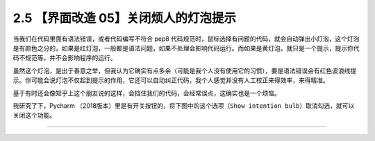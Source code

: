 2.5 【界面改造 05】关闭烦人的灯泡提示
=====================================

|image0|

当我们在代码里面有语法错误，或者代码编写不符合 pep8
代码规范时，鼠标选择有问题的代码，就会自动弹出小灯泡，这个灯泡是有颜色之分的，如果是红灯泡，一般都是语法问题，如果不处理会影响代码运行。而如果是黄灯泡，就只是一个提示，提示你代码不规范等，并不会影响程序的运行。

虽然这个灯泡，是出于善意之举，但我认为它确实有点多余（可能是我个人没有使用它的习惯），要是语法错误会有红色波浪线提示。你可能会说灯泡不仅起到提示的作用，它还可以自动纠正代码，我个人感觉并没有人工校正来得效率，来得精准。

基于有时还会像知乎上这个朋友说的这样，会挡住我们的代码，会经常误点，这确实也是一个烦恼。

我研究了下，Pycharm
（2018版本）里是有开关按钮的，将下图中的这个选项（\ ``Show intention bulb``\ ）取消勾选，就可以关闭这个功能。

|image1|

--------------

|image2|

.. |image0| image:: http://image.iswbm.com/20200804124133.png
.. |image1| image:: http://image.python-online.cn/FuSSVa-aMqkfCaf62sbUoX2PLaYM
.. |image2| image:: http://image.iswbm.com/20200607174235.png

